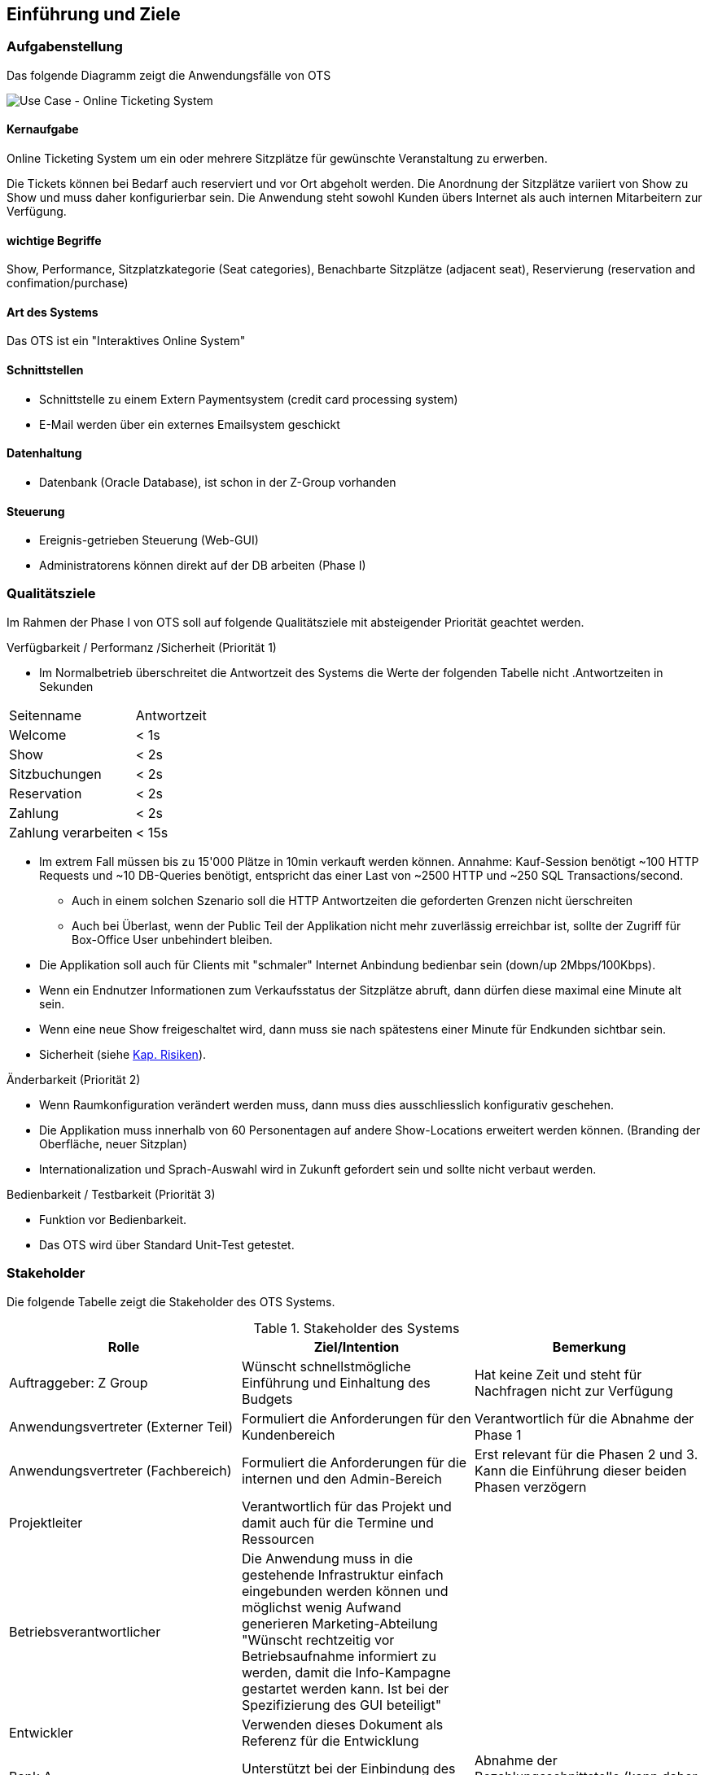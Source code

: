 [[section-introduction-and-goals]]
==	Einführung und Ziele

=== Aufgabenstellung
Das folgende Diagramm zeigt die Anwendungsfälle von OTS

image::01_usecase.png["Use Case - Online Ticketing System"]

==== Kernaufgabe

Online Ticketing System um ein oder mehrere Sitzplätze für gewünschte Veranstaltung zu erwerben.


Die Tickets können bei Bedarf auch reserviert und vor Ort abgeholt werden.
Die Anordnung der Sitzplätze variiert von Show zu Show und muss daher konfigurierbar sein.
Die Anwendung steht sowohl Kunden übers Internet als auch internen Mitarbeitern zur Verfügung.

==== wichtige Begriffe

Show, Performance, Sitzplatzkategorie (Seat categories), Benachbarte Sitzplätze (adjacent seat), Reservierung (reservation and confimation/purchase)

==== Art des Systems

Das OTS ist ein "Interaktives Online System"

==== Schnittstellen

* Schnittstelle zu einem Extern Paymentsystem (credit card processing system)
* E-Mail werden über ein externes Emailsystem geschickt

==== Datenhaltung

* Datenbank (Oracle Database), ist schon in der Z-Group vorhanden

==== Steuerung

* Ereignis-getrieben Steuerung (Web-GUI)
* Administratorens können direkt auf der DB arbeiten (Phase I)


=== Qualitätsziele

Im Rahmen der Phase I von OTS soll auf folgende Qualitätsziele  mit absteigender Priorität geachtet werden.


.Verfügbarkeit / Performanz /Sicherheit (Priorität 1)
* Im Normalbetrieb überschreitet die Antwortzeit des Systems die Werte der folgenden Tabelle nicht
[options="header"]
.Antwortzeiten in Sekunden
|===
| Seitenname            | Antwortzeit
| Welcome               | <  1s
| Show                  | <  2s
| Sitzbuchungen         | <  2s
| Reservation           | <  2s
| Zahlung               | <  2s
| Zahlung verarbeiten   | < 15s
|===
* Im extrem Fall müssen bis zu 15'000 Plätze in 10min verkauft werden können. Annahme: Kauf-Session benötigt ~100 HTTP Requests und ~10 DB-Queries benötigt, entspricht das einer Last von ~2500 HTTP und ~250 SQL Transactions/second.
** Auch in einem solchen Szenario soll die HTTP Antwortzeiten die geforderten Grenzen nicht üerschreiten
** Auch bei Überlast, wenn der Public Teil der Applikation nicht mehr zuverlässig erreichbar ist, sollte der Zugriff für Box-Office User unbehindert bleiben.
* Die Applikation soll auch für Clients mit "schmaler" Internet Anbindung bedienbar sein (down/up 2Mbps/100Kbps).
* Wenn ein Endnutzer Informationen zum Verkaufsstatus der Sitzplätze abruft, dann dürfen diese maximal eine Minute alt sein.
* Wenn eine neue Show freigeschaltet wird, dann muss sie nach spätestens einer Minute für Endkunden sichtbar sein.
* Sicherheit (siehe <<risk-1,Kap. Risiken>>).

.Änderbarkeit (Priorität 2)
* Wenn Raumkonfiguration verändert werden muss, dann muss dies ausschliesslich konfigurativ geschehen.
* Die Applikation muss innerhalb von 60 Personentagen auf andere Show-Locations erweitert werden können. (Branding der Oberfläche, neuer Sitzplan)
* Internationalization und Sprach-Auswahl wird in Zukunft gefordert sein und sollte nicht verbaut werden.

.Bedienbarkeit / Testbarkeit (Priorität 3)
* Funktion vor Bedienbarkeit.
* Das OTS wird über Standard Unit-Test getestet.

=== Stakeholder

Die folgende Tabelle zeigt die Stakeholder des OTS Systems.

[options="header"]
.Stakeholder des Systems
|===
|   Rolle               |   Ziel/Intention  |   Bemerkung

| Auftraggeber: Z Group
|   Wünscht schnellstmögliche Einführung und Einhaltung des Budgets
| Hat keine Zeit und steht für Nachfragen nicht zur Verfügung

| Anwendungsvertreter (Externer Teil)
| Formuliert die Anforderungen für den Kundenbereich
|Verantwortlich für die Abnahme der Phase 1

| Anwendungsvertreter (Fachbereich)
| Formuliert die Anforderungen für die internen und den Admin-Bereich
| Erst relevant für die Phasen 2 und 3. Kann die Einführung dieser beiden Phasen verzögern

| Projektleiter
| Verantwortlich für das Projekt und damit auch für die Termine und Ressourcen |

| Betriebsverantwortlicher
| Die Anwendung muss in die gestehende Infrastruktur einfach eingebunden werden können und möglichst wenig Aufwand generieren
Marketing-Abteilung	"Wünscht rechtzeitig vor Betriebsaufnahme informiert zu werden, damit die Info-Kampagne gestartet werden kann.
Ist bei der Spezifizierung des GUI beteiligt"
|

| Entwickler
| Verwenden dieses Dokument als Referenz für die Entwicklung
|

| Bank A
| Unterstützt bei der Einbindung des Kreditkarten Systems.
| Abnahme der Bezahlungsschnittstelle (kann daher Phase 1 verzögern)


| public internet users (customers)         ||
| box office users (Verkäufer im X Center)  ||
| administrators                            ||
| Management Z Group / X Center             ||
|===
